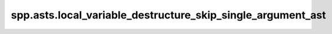 spp.asts.local_variable_destructure_skip_single_argument_ast
------------------------------------------------------------

.. doxygenfile:: spp/asts/local_variable_destructure_skip_single_argument_ast.hpp
   :project: s++
